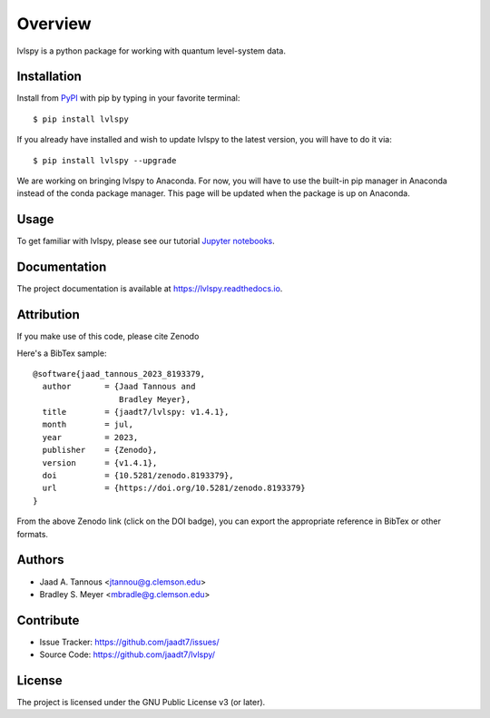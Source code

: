 Overview
========

lvlspy is a python package for working with quantum level-system data.

|pypi| |doc_stat| |license| |pytest| |pylint| |black|

Installation
------------

Install from `PyPI <https://pypi.org/project/lvlspy>`_ with pip by
typing in your favorite terminal::

    $ pip install lvlspy 

If you already have installed and wish to update lvlspy to the latest version, you will have to do it via::

    $ pip install lvlspy --upgrade
    
We are working on bringing lvlspy to Anaconda. For now, you will have to use the built-in pip manager in Anaconda instead of the conda package manager. This page will be updated when the package is up on Anaconda. 
	
Usage
-----

To get familiar with lvlspy, please see our tutorial `Jupyter
notebooks <https://github.com/jaadt7/lvlspy_tutorial>`_.

Documentation
-------------

The project documentation is available at `<https://lvlspy.readthedocs.io>`_.

Attribution
-----------
If you make use of this code, please cite Zenodo |zenodo| 

Here's a BibTex sample::

	@software{jaad_tannous_2023_8193379,
  	  author       = {Jaad Tannous and
                          Bradley Meyer},
 	  title        = {jaadt7/lvlspy: v1.4.1},
  	  month        = jul,
  	  year         = 2023,
  	  publisher    = {Zenodo},
  	  version      = {v1.4.1},
  	  doi          = {10.5281/zenodo.8193379},
  	  url          = {https://doi.org/10.5281/zenodo.8193379}
	}

From the above Zenodo link (click on the DOI badge),
you can export the appropriate reference in
BibTex or other formats.

Authors
-------

- Jaad A. Tannous <jtannou@g.clemson.edu>
- Bradley S. Meyer <mbradle@g.clemson.edu>

Contribute
----------

- Issue Tracker: `<https://github.com/jaadt7/issues/>`_
- Source Code: `<https://github.com/jaadt7/lvlspy/>`_

License
-------

The project is licensed under the GNU Public License v3 (or later).

.. |zenodo| image:: https://zenodo.org/badge/532987706.svg
   :target: https://zenodo.org/badge/latestdoi/532987706
.. |pypi| image:: https://badge.fury.io/py/lvlspy.svg
    :target: https://badge.fury.io/py/lvlspy 
.. |license| image:: https://img.shields.io/github/license/jaadt7/lvlspy
    :alt: GitHub
.. |doc_stat| image:: https://readthedocs.org/projects/lvlspy/badge/?version=latest
    :target: https://lvlspy.readthedocs.io/en/latest/?badge=latest
    :alt: Documentation Status
.. |pytest| image:: https://github.com/jaadt7/lvlspy/actions/workflows/test.yml/badge.svg?branch=main&event=push
	:target: https://github.com/jaadt7/lvlspy/actions/workflows/test.yml
.. |pylint| image:: https://github.com/jaadt7/lvlspy/actions/workflows/lint.yml/badge.svg?branch=main&event=push
	:target: https://github.com/jaadt7/lvlspy/actions/workflows/lint.yml 
.. |black| image:: https://img.shields.io/badge/code%20style-black-000000.svg
    :target: https://github.com/psf/black

